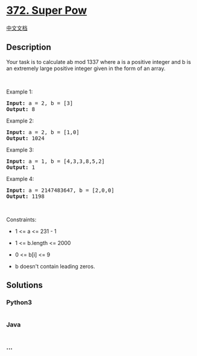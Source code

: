 * [[https://leetcode.com/problems/super-pow][372. Super Pow]]
  :PROPERTIES:
  :CUSTOM_ID: super-pow
  :END:
[[./solution/0300-0399/0372.Super Pow/README.org][中文文档]]

** Description
   :PROPERTIES:
   :CUSTOM_ID: description
   :END:

#+begin_html
  <p>
#+end_html

Your task is to calculate ab mod 1337 where a is a positive integer and
b is an extremely large positive integer given in the form of an array.

#+begin_html
  </p>
#+end_html

#+begin_html
  <p>
#+end_html

 

#+begin_html
  </p>
#+end_html

#+begin_html
  <p>
#+end_html

Example 1:

#+begin_html
  </p>
#+end_html

#+begin_html
  <pre><strong>Input:</strong> a = 2, b = [3]
  <strong>Output:</strong> 8
  </pre>
#+end_html

#+begin_html
  <p>
#+end_html

Example 2:

#+begin_html
  </p>
#+end_html

#+begin_html
  <pre><strong>Input:</strong> a = 2, b = [1,0]
  <strong>Output:</strong> 1024
  </pre>
#+end_html

#+begin_html
  <p>
#+end_html

Example 3:

#+begin_html
  </p>
#+end_html

#+begin_html
  <pre><strong>Input:</strong> a = 1, b = [4,3,3,8,5,2]
  <strong>Output:</strong> 1
  </pre>
#+end_html

#+begin_html
  <p>
#+end_html

Example 4:

#+begin_html
  </p>
#+end_html

#+begin_html
  <pre><strong>Input:</strong> a = 2147483647, b = [2,0,0]
  <strong>Output:</strong> 1198
  </pre>
#+end_html

#+begin_html
  <p>
#+end_html

 

#+begin_html
  </p>
#+end_html

#+begin_html
  <p>
#+end_html

Constraints:

#+begin_html
  </p>
#+end_html

#+begin_html
  <ul>
#+end_html

#+begin_html
  <li>
#+end_html

1 <= a <= 231 - 1

#+begin_html
  </li>
#+end_html

#+begin_html
  <li>
#+end_html

1 <= b.length <= 2000

#+begin_html
  </li>
#+end_html

#+begin_html
  <li>
#+end_html

0 <= b[i] <= 9

#+begin_html
  </li>
#+end_html

#+begin_html
  <li>
#+end_html

b doesn't contain leading zeros.

#+begin_html
  </li>
#+end_html

#+begin_html
  </ul>
#+end_html

** Solutions
   :PROPERTIES:
   :CUSTOM_ID: solutions
   :END:

#+begin_html
  <!-- tabs:start -->
#+end_html

*** *Python3*
    :PROPERTIES:
    :CUSTOM_ID: python3
    :END:
#+begin_src python
#+end_src

*** *Java*
    :PROPERTIES:
    :CUSTOM_ID: java
    :END:
#+begin_src java
#+end_src

*** *...*
    :PROPERTIES:
    :CUSTOM_ID: section
    :END:
#+begin_example
#+end_example

#+begin_html
  <!-- tabs:end -->
#+end_html
